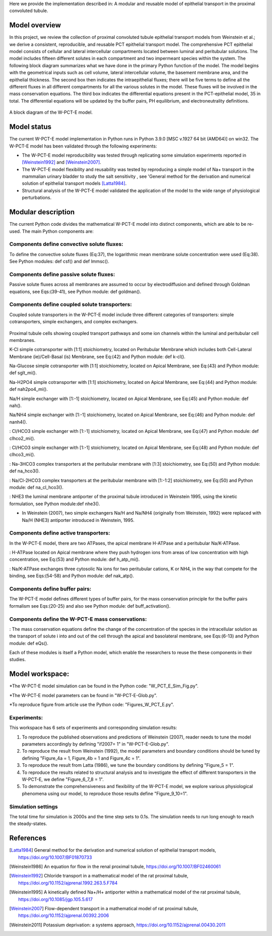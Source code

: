 Here we provide the implementation described in: A modular and reusable model of epithelial transport in the proximal convoluted tubule.

Model overview
==============
In this project, we review the collection of proximal convoluted tubule epithelial transport models from Weinstein et al.;
we derive a consistent, reproducible, and reusable PCT epithelial transport model.  The comprehensive PCT epithelial model
consists of cellular and lateral intercellular compartments located between luminal and peritubular solutions.
The model includes fifteen different solutes in each compartment and two impermeant species within the system.
The following block diagram summarizes what we have done in the primary Python function of the model.
The model begins with the geometrical inputs such as cell volume, lateral intercellular volume, the basement membrane area, and the epithelial thickness.
The second box then indicates the intraepithelial fluxes; there will be five terms to define all the different
fluxes in all different compartments for all the various solutes in the model. These fluxes will be involved in the mass conservation equations.
The third box indicates the differential equations present in the PCT-epithelial model, 35 in total.
The differential equations will be updated by the buffer pairs, PH equilibrium, and electroneutrality definitions.

.. figure:: BlockDiagram.PNG
   :width: 85%
   :align: center
   :alt: Model schematic

A block diagram of the W-PCT-E model.


Model status
=============
The current W-PCT-E model implementation in Python runs in Python 3.9.0 [MSC v.1927 64 bit (AMD64)] on win32.
The W-PCT-E model has been validated through the following experiments:

* The W-PCT-E model reproducibility was tested through replicating some simulation experiments reported in [Weinstein1992]_ and [Weinstein2007]_.

* The W-PCT-E model flexibility and reusability was tested by reproducing a simple model of Na+ transport in the mammalian urinary bladder to study the salt sensitivity , see 'General method for the derivation and numerical solution of epithelial transport models [Latta1984]_.

* Structural analysis of the W-PCT-E model validated the application of the model to the wide range of physiological perturbations.

Modular description
===================
The current Python code divides the mathematical W-PCT-E model into distinct components, which are able to be re-used.
The main Python components are:


Components define convective solute fluxes:
-------------------------------------------
To define the convective solute fluxes (Eq:37), the logarithmic mean membrane solute concentration were used (Eq:38). See Python modules: def csf() and def lmmsc().

Components define passive solute fluxes:
----------------------------------------
Passive solute fluxes across all membranes are assumed to occur by electrodiffusion and defined through Goldman equations, see Eqs:(39-41), see Python module:  def goldman().

Components define coupled solute transporters:
----------------------------------------------
Coupled solute transporters in the W-PCT-E model include three different categories of transporters: simple cotransporters, simple exchangers, and complex exchangers.

.. figure:: W_PCT_transport_path.PNG
   :width: 70%
   :align: center
   :alt: transporter pathway

Proximal tubule cells showing coupled transport pathways and some ion channels
within the luminal and peritubular cell membranes.


K-Cl simple cotransporter with [1:1] stoichiometry, located on Peritubular Membrane which
includes both Cell-Lateral Membrane (ie)/Cell-Basal (is) Membrane, see Eq:(42) and Python module: def k-cl().

Na-Glucose simple cotransporter with [1:1] stoichiometry, located on Apical  Membrane, see Eq:(43) and Python module: def sglt_mi().

Na-H2PO4 simple cotransporter with [1:1] stoichiometry, located on  Apical  Membrane, see Eq:(44) and Python module: def nah2po4_mi().

Na/H simple exchanger with [1:-1] stoichiometry, located on Apical Membrane, see Eq:(45) and Python module: def nah().

Na/NH4 simple exchanger with [1:-1] stoichiometry, located on Apical Membrane, see Eq:(46) and Python module: def nanh4().

: Cl/HCO3 simple exchanger with [1:-1] stoichiometry, located on Apical  Membrane, see Eq:(47) and Python module: def clhco2_mi().

: Cl/HCO3 simple exchanger with [1:-1] stoichiometry, located on Apical  Membrane, see Eq:(48) and Python module: def clhco3_mi().

: Na-3HCO3 complex transporters at the peritubular membrane with [1:3] stoichiometry, see Eq:(50) and Python module:  def na_hco3().


: Na/Cl-2HCO3 complex transporters at the peritubular membrane with [1:-1:2] stoichiometry, see Eq:(50) and Python module:  def na_cl_hco3().

: NHE3 the luminal membrane antiporter of the proximal tubule introduced in Weinstein 1995, using the kinetic formulation, see Python module:def nhe3().

* In Weinstein (2007), two simple exchangers Na/H and Na/NH4 (originally from Weinstein, 1992) were replaced with Na/H (NHE3) antiporter introduced in Weinstein, 1995.

Components define active transporters:
---------------------------------------
In the W-PCT-E model, there are two ATPases, the apical membrane H-ATPase and a peritubular Na/K-ATPase.

: H-ATPase located on Apical membrane where they push hydrogen ions  from areas of low concentration with high concentration, see Eq:(53) and Python module: def h_atp_mi().


: Na/K-ATPase exchanges three cytosolic Na ions for two peritubular cations, K or NH4, in the way that compete for the binding, see Eqs:(54-58) and Python module: def nak_atp().

Components define buffer pairs:
-------------------------------
The W-PCT-E model defines different types of buffer pairs, for the mass conservation principle for the buffer pairs formalism see Eqs:(20-25) and also see Python module: def buff_activation().

Components define the W-PCT-E mass conservations:
-------------------------------------------------
: The mass conservation equations define the change of the concentration of the species in the intracellular solution as the transport of solute i into and out of the cell through the apical and basolateral membrane, see Eqs:(6-13) and Python module: def eQs().

Each of these modules is itself a Python model, which enable the researchers to reuse the these components in their studies.

Model workspace:
================
*The W-PCT-E model simulation can be found in the Python code: "W_PCT_E_Sim_Fig.py".

*The W-PCT-E model parameters can be found in "W-PCT-E-Glob.py".

*To reproduce figure from article use the Python code: "Figures_W_PCT_E.py".

Experiments:
------------
This workspace has 6 sets of experiments and corresponding simulation results:

1. To reproduce the published observations and predictions of Weinstein (2007), reader needs to tune the model parameters accordingly by defining "if2007= 1" in "W-PCT-E-Glob.py".

2. To reproduce the result from Weinstein (1992), the model parameters and boundary conditions should be tuned by defining  "Figure_4a = 1, Figure_4b = 1 and Figure_4c = 1".
3. To reproduce the result from Latta (1986), we tune the boundary conditions by defining "Figure_5 = 1".

4. To reproduce the results related to structural analysis and to investigate the effect of different transporters in the W-PCT-E, we define "Figure_6_7_8 = 1".

5. To demonstrate the comprehensiveness and flexibility of the W-PCT-E model, we explore various physiological phenomena using our model, to reproduce those results define "Figure_9_10=1".

Simulation settings
-------------------
The total time for simulation is 2000s and the time step sets to 0.1s.
The simulation needs to run long enough to reach the steady-states.

References
===========

.. [Latta1984] General method for the derivation and numerical solution of epithelial transport models, https://doi.org/10.1007/BF01870733
.. [Weinstein1986] An equation for flow in the renal proximal tubule, https://doi.org/10.1007/BF02460061
.. [Weinstein1992] Chloride transport in a mathematical model of the rat proximal tubule, https://doi.org/10.1152/ajprenal.1992.263.5.F784
.. [Weinstein1995] A kinetically defined Na+/H+ antiporter within a mathematical model of the rat proximal tubule, https://doi.org/10.1085/jgp.105.5.617
.. [Weinstein2007] Flow-dependent transport in a mathematical model of rat proximal tubule, https://doi.org/10.1152/ajprenal.00392.2006
.. [Weinstein2011] Potassium deprivation: a systems approach, https://doi.org/10.1152/ajprenal.00430.2011

